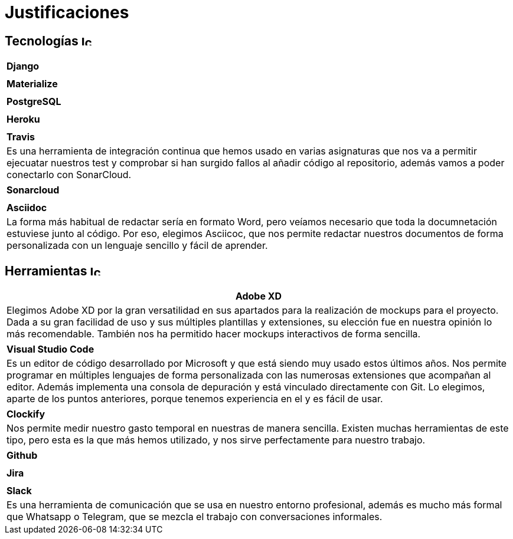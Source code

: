 
= Justificaciones

== Tecnologías image:./images/icons/tecnologia.png[Icono,17,17]

|===
|**Django**
|
|===

|===
|**Materialize**
|
|===

|===
|**PostgreSQL**
|
|===

|===
|**Heroku**
|
|===

|===
|**Travis**
|Es una herramienta de integración continua que hemos usado en varias asignaturas que nos va a permitir ejecuatar nuestros test y comprobar si han surgido fallos al añadir código al repositorio, además vamos a poder conectarlo con SonarCloud.

|===

|===
|**Sonarcloud**
|
|===

|===
|**Asciidoc** 
|La forma más habitual de redactar sería en formato Word, pero veíamos necesario que toda la documnetación estuviese junto al código. Por eso, elegimos Asciicoc, que nos permite redactar nuestros documentos de forma personalizada con un lenguaje sencillo y fácil de aprender.
|===

== Herramientas  image:./images/icons/herramienta.png[Icono,17,17]

|===
|**Adobe XD**

|Elegimos Adobe XD por la gran versatilidad en sus apartados para la realización de mockups para el proyecto. Dada a su gran facilidad de uso y sus múltiples plantillas y extensiones, su elección fue en nuestra opinión lo más recomendable. También nos ha permitido hacer mockups interactivos de forma sencilla.

|===

|===
|**Visual Studio Code**
|Es un editor de código desarrollado por Microsoft y que está siendo muy usado estos últimos años. Nos permite programar en múltiples lenguajes de forma personalizada con las numerosas extensiones que acompañan al editor. Además implementa una consola de depuración y está vinculado directamente con Git. Lo elegimos, aparte de los puntos anteriores, porque tenemos experiencia en el y es fácil de usar.
|===

|===
|**Clockify**
|Nos permite medir nuestro gasto temporal en nuestras de manera sencilla. Existen muchas herramientas de este tipo, pero esta es la que más hemos utilizado, y nos sirve perfectamente para nuestro trabajo. 
|===


|===
|**Github**
|
|===

|===
|**Jira**
|
|===

|===
|**Slack**
|Es una herramienta de comunicación que se usa en nuestro entorno profesional, además es mucho más formal que Whatsapp o Telegram, que se mezcla el trabajo con conversaciones informales.
|===
